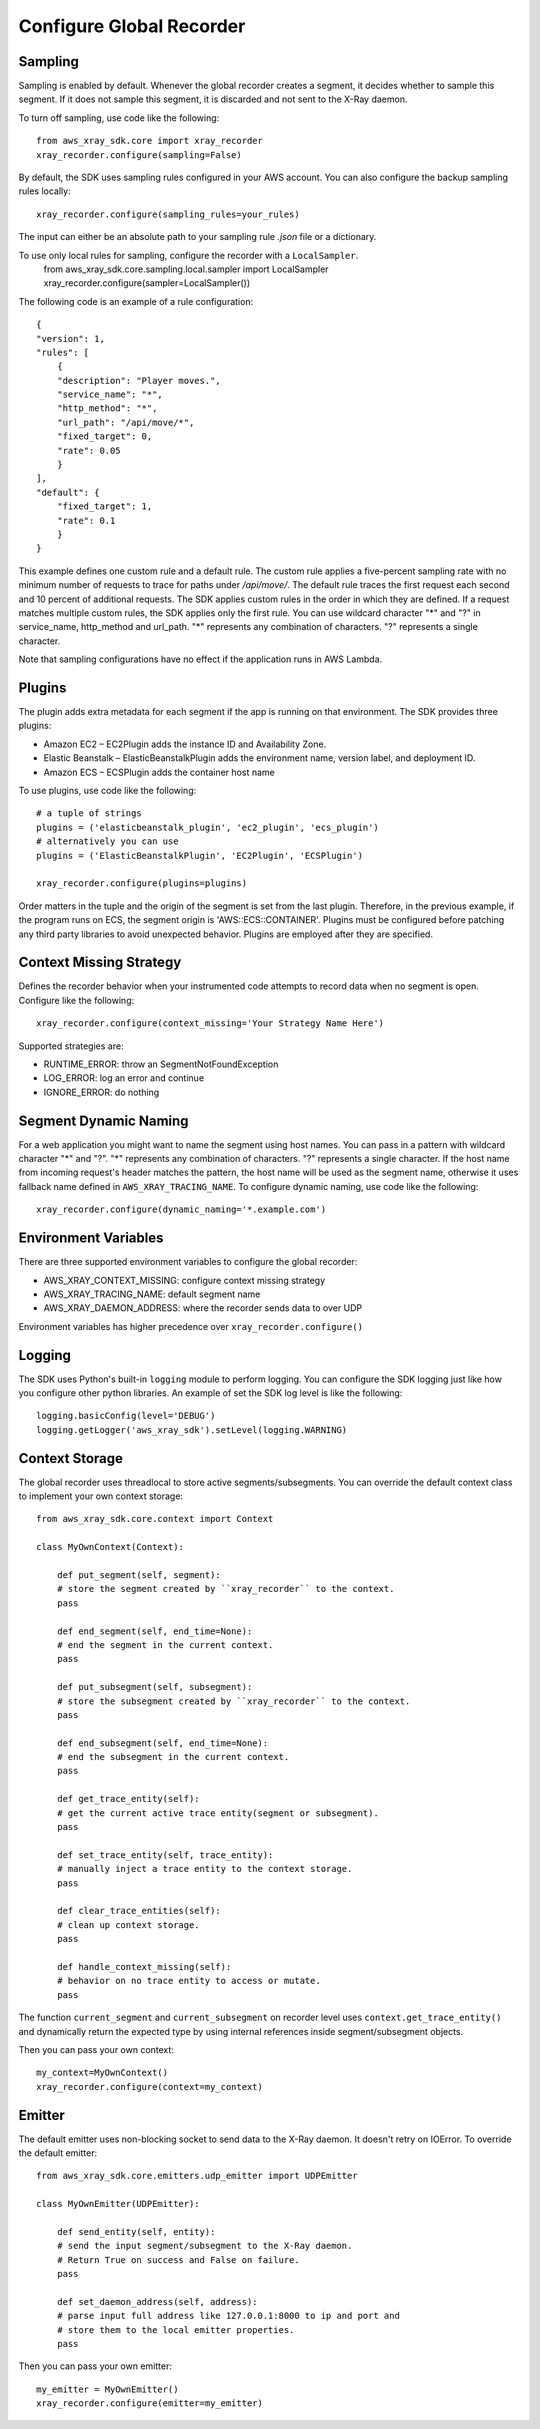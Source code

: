 .. _configurations:

Configure Global Recorder
=========================

Sampling
--------
Sampling is enabled by default.
Whenever the global recorder creates a segment,
it decides whether to sample this segment.
If it does not sample this segment, it is discarded and not sent to the
X-Ray daemon.

To turn off sampling, use code like the following::

    from aws_xray_sdk.core import xray_recorder
    xray_recorder.configure(sampling=False)

By default, the SDK uses sampling rules configured in your AWS account. You can also configure the backup sampling rules locally::

    xray_recorder.configure(sampling_rules=your_rules)

The input can either be an absolute path to your sampling rule
*.json* file or a dictionary.

To use only local rules for sampling, configure the recorder with a ``LocalSampler``.
    from aws_xray_sdk.core.sampling.local.sampler import LocalSampler
    xray_recorder.configure(sampler=LocalSampler())

The following code is an example of a rule configuration::

    {
    "version": 1,
    "rules": [
        {
        "description": "Player moves.",
        "service_name": "*",
        "http_method": "*",
        "url_path": "/api/move/*",
        "fixed_target": 0,
        "rate": 0.05
        }
    ],
    "default": {
        "fixed_target": 1,
        "rate": 0.1
        }
    }

This example defines one custom rule and a default rule.
The custom rule applies a five-percent sampling rate
with no minimum number of requests to trace for paths under */api/move/*.
The default rule traces the first request each second and 10 percent of
additional requests.
The SDK applies custom rules in the order in which they are defined.
If a request matches multiple custom rules, the SDK applies only the first rule.
You can use wildcard character "*" and "?" in service_name, http_method and
url_path.
"*" represents any combination of characters. "?" represents a single character.

Note that sampling configurations have no effect if the application runs in AWS Lambda.

Plugins
-------
The plugin adds extra metadata for each segment if the app is running on that environment.
The SDK provides three plugins:

* Amazon EC2 – EC2Plugin adds the instance ID and Availability Zone.
* Elastic Beanstalk – ElasticBeanstalkPlugin adds the environment name, version label, and deployment ID.
* Amazon ECS – ECSPlugin adds the container host name

To use plugins, use code like the following::

    # a tuple of strings
    plugins = ('elasticbeanstalk_plugin', 'ec2_plugin', 'ecs_plugin')
    # alternatively you can use 
    plugins = ('ElasticBeanstalkPlugin', 'EC2Plugin', 'ECSPlugin')

    xray_recorder.configure(plugins=plugins)

Order matters in the tuple and the origin of the segment is set from the last plugin.
Therefore, in the previous example, if the program runs on ECS, the segment origin is
'AWS::ECS::CONTAINER'.
Plugins must be configured before patching any third party libraries to
avoid unexpected behavior.
Plugins are employed after they are specified.

Context Missing Strategy
------------------------
Defines the recorder behavior when your instrumented code attempts to record data when no segment is open.
Configure like the following::

    xray_recorder.configure(context_missing='Your Strategy Name Here')

Supported strategies are:

* RUNTIME_ERROR: throw an SegmentNotFoundException
* LOG_ERROR: log an error and continue
* IGNORE_ERROR: do nothing

Segment Dynamic Naming
----------------------
For a web application you might want to name the segment using host names. You can pass in a pattern
with wildcard character "*" and "?". "*" represents any combination of characters.
"?" represents a single character. If the host name from incoming request's header matches the pattern,
the host name will be used as the segment name, otherwise it uses fallback name defined in ``AWS_XRAY_TRACING_NAME``.
To configure dynamic naming, use code like the following::
    
    xray_recorder.configure(dynamic_naming='*.example.com')

Environment Variables
---------------------
There are three supported environment variables to configure the global
recorder:

* AWS_XRAY_CONTEXT_MISSING: configure context missing strategy
* AWS_XRAY_TRACING_NAME: default segment name
* AWS_XRAY_DAEMON_ADDRESS: where the recorder sends data to over UDP

Environment variables has higher precedence over ``xray_recorder.configure()``

Logging
-------
The SDK uses Python's built-in ``logging`` module to perform logging.
You can configure the SDK logging just like how you configure other
python libraries. An example of set the SDK log level is like the following::

    logging.basicConfig(level='DEBUG')
    logging.getLogger('aws_xray_sdk').setLevel(logging.WARNING)

Context Storage
---------------
The global recorder uses threadlocal to store active segments/subsegments.
You can override the default context class to implement your own context storage::
    
    from aws_xray_sdk.core.context import Context

    class MyOwnContext(Context):

        def put_segment(self, segment):
        # store the segment created by ``xray_recorder`` to the context.
        pass

        def end_segment(self, end_time=None):
        # end the segment in the current context.
        pass

        def put_subsegment(self, subsegment):
        # store the subsegment created by ``xray_recorder`` to the context.
        pass

        def end_subsegment(self, end_time=None):
        # end the subsegment in the current context.
        pass

        def get_trace_entity(self):
        # get the current active trace entity(segment or subsegment).
        pass

        def set_trace_entity(self, trace_entity):
        # manually inject a trace entity to the context storage.
        pass

        def clear_trace_entities(self):
        # clean up context storage.
        pass

        def handle_context_missing(self):
        # behavior on no trace entity to access or mutate.
        pass

The function ``current_segment`` and ``current_subsegment`` on recorder level uses
``context.get_trace_entity()`` and dynamically return the expected type by using internal
references inside segment/subsegment objects.

Then you can pass your own context::

    my_context=MyOwnContext()
    xray_recorder.configure(context=my_context)

Emitter
-------
The default emitter uses non-blocking socket to send data to the X-Ray daemon.
It doesn't retry on IOError. To override the default emitter::

    from aws_xray_sdk.core.emitters.udp_emitter import UDPEmitter

    class MyOwnEmitter(UDPEmitter):

        def send_entity(self, entity):
        # send the input segment/subsegment to the X-Ray daemon.
        # Return True on success and False on failure.
        pass

        def set_daemon_address(self, address):
        # parse input full address like 127.0.0.1:8000 to ip and port and
        # store them to the local emitter properties.
        pass

Then you can pass your own emitter::

    my_emitter = MyOwnEmitter()
    xray_recorder.configure(emitter=my_emitter)
